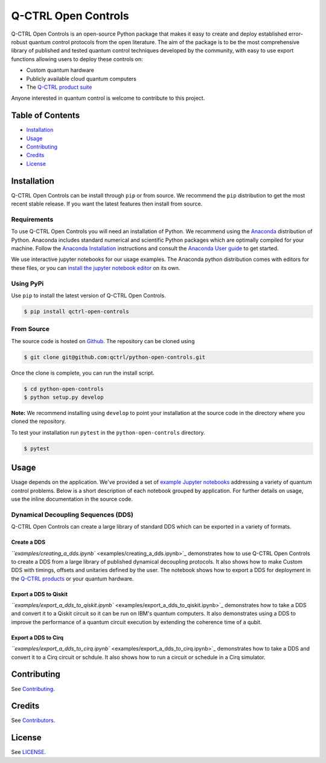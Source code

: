 
Q-CTRL Open Controls
====================

Q-CTRL Open Controls is an open-source Python package that makes it easy to create and deploy established error-robust quantum control protocols from the open literature. The aim of the package is to be the most comprehensive library of published and tested quantum control techniques developed by the community, with easy to use export functions allowing users to deploy these controls on:


* Custom quantum hardware
* Publicly available cloud quantum computers
* The `Q-CTRL product suite <https://q-ctrl.com/products/>`_

Anyone interested in quantum control is welcome to contribute to this project.

Table of Contents
-----------------


* `Installation <#installation>`_
* `Usage <#usage>`_
* `Contributing <#contributing>`_
* `Credits <#credits>`_
* `License <#license>`_

Installation
------------

Q-CTRL Open Controls can be install through ``pip`` or from source. We recommend the ``pip`` distribution to get the most recent stable release. If you want the latest features then install from source.

Requirements
^^^^^^^^^^^^

To use Q-CTRL Open Controls you will need an installation of Python. We recommend using the `Anaconda <https://www.anaconda.com/>`_ distribution of Python. Anaconda includes standard numerical and scientific Python packages which are optimally compiled for your machine. Follow the `Anaconda Installation <https://docs.anaconda.com/anaconda/install/>`_ instructions and consult the `Anaconda User guide <https://docs.anaconda.com/anaconda/user-guide/>`_ to get started.

We use interactive jupyter notebooks for our usage examples. The Anaconda python distribution comes with editors for these files, or you can `install the jupyter notebook editor <https://jupyter.org/install>`_ on its own.

Using PyPi
^^^^^^^^^^

Use ``pip`` to install the latest version of Q-CTRL Open Controls.

.. code-block:: shell

   $ pip install qctrl-open-controls

From Source
^^^^^^^^^^^

The source code is hosted on `Github <https://github.com/qctrl/python-open-controls>`_. The repository can be cloned using

.. code-block:: shell

   $ git clone git@github.com:qctrl/python-open-controls.git

Once the clone is complete, you can run the install script.

.. code-block:: shell

   $ cd python-open-controls
   $ python setup.py develop

**Note:** We recommend installing using ``develop`` to point your installation at the source code in the directory where you cloned the repository.

To test your installation run ``pytest`` in the ``python-open-controls`` directory.

.. code-block:: shell

   $ pytest

Usage
-----

Usage depends on the application. We've provided a set of `example Jupyter notebooks <examples>`_ addressing a variety of quantum control problems. Below is a short description of each notebook grouped by application. For further details on usage, use the inline documentation in the source code. 

Dynamical Decoupling Sequences (DDS)
^^^^^^^^^^^^^^^^^^^^^^^^^^^^^^^^^^^^

Q-CTRL Open Controls can create a large library of standard DDS which can be exported in a variety of formats.

Create a DDS
~~~~~~~~~~~~

`\ ``examples/creating_a_dds.ipynb`` <examples/creating_a_dds.ipynb>`_ demonstrates how to use Q-CTRL Open Controls to create a DDS from a large library of published dynamical decoupling protocols. It also shows how to make Custom DDS with timings, offsets and unitaries defined by the user. The notebook shows how to export a DDS for deployment in the `Q-CTRL products <https://q-ctrl.com/products/>`_ or your quantum hardware.

Export a DDS to Qiskit
~~~~~~~~~~~~~~~~~~~~~~

`\ ``examples/export_a_dds_to_qiskit.ipynb`` <examples/export_a_dds_to_qiskit.ipynb>`_ demonstrates how to take a DDS and convert it to a Qiskit circuit so it can be run on IBM's quantum computers. It also demonstrates using a DDS to improve the performance of a quantum circuit execution by extending the coherence time of a qubit.

Export a DDS to Cirq
~~~~~~~~~~~~~~~~~~~~

`\ ``examples/export_a_dds_to_cirq.ipynb`` <examples/export_a_dds_to_cirq.ipynb>`_ demonstrates how to take a DDS and convert it to a Cirq circuit or schdule. It also shows how to run a circuit or schedule in a Cirq simulator.

Contributing
------------

See `Contributing <https://github.com/qctrl/.github/blob/master/CONTRIBUTING.md>`_.

Credits
-------

See `Contributors <https://github.com/qctrl/python-open-controls/graphs/contributors>`_.

License
-------

See `LICENSE <LICENSE>`_.
